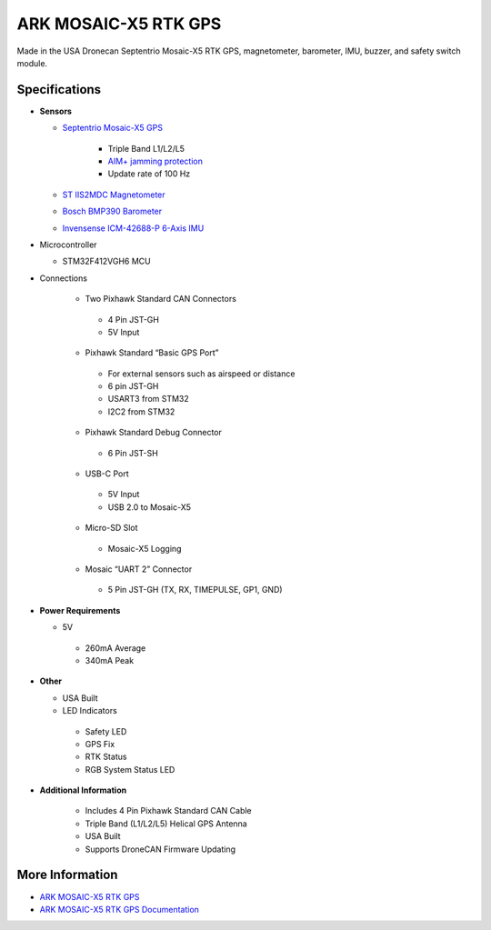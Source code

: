 .. _common-ark-mosaic-rtk-gps:

=====================
ARK MOSAIC-X5 RTK GPS
=====================


.. image:: ../../../images/arkflow/ark_mosaic_rtk_gps.jpg
    :target: ../_images/ark_mosaic_rtk_gps.jpg
    :width: 450px

Made in the USA Dronecan Septentrio Mosaic-X5 RTK GPS, magnetometer, barometer, IMU, buzzer, and safety switch module.

Specifications
==============

-  **Sensors**

   - `Septentrio Mosaic-X5 GPS <https://www.septentrio.com/en/products/gnss-receivers/gnss-receiver-modules/mosaic-x5>`__

      - Triple Band L1/L2/L5
      - `AIM+ jamming protection <https://www.septentrio.com/en/learn-more/advanced-positioning-technology/aim-anti-jamming-protection>`__
      - Update rate of 100 Hz

   - `ST IIS2MDC Magnetometer <https://www.st.com/en/mems-and-sensors/iis2mdc.html>`__

   - `Bosch BMP390 Barometer <https://www.bosch-sensortec.com/products/environmental-sensors/pressure-sensors/pressure-sensors-bmp390.html>`__

   - `Invensense ICM-42688-P 6-Axis IMU <https://invensense.tdk.com/products/motion-tracking/6-axis/icm-42688-p/>`__
   
-  Microcontroller

   -  STM32F412VGH6 MCU

- Connections

   - Two Pixhawk Standard CAN Connectors
   
    - 4 Pin JST-GH
    - 5V Input

   - Pixhawk Standard “Basic GPS Port”

    - For external sensors such as airspeed or distance
    - 6 pin JST-GH
    - USART3 from STM32
    - I2C2 from STM32

   - Pixhawk Standard Debug Connector

    - 6 Pin JST-SH

   - USB-C Port

    - 5V Input
    - USB 2.0 to Mosaic-X5

   - Micro-SD Slot

    - Mosaic-X5 Logging

   - Mosaic “UART 2” Connector

    - 5 Pin JST-GH (TX, RX, TIMEPULSE, GP1, GND)
 
-  **Power Requirements**

   -  5V
   
    - 260mA Average
    - 340mA Peak

-  **Other**

   -  USA Built
   -  LED Indicators

    - Safety LED
    - GPS Fix
    - RTK Status
    - RGB System Status LED

- **Additional Information**

   - Includes 4 Pin Pixhawk Standard CAN Cable
   - Triple Band (L1/L2/L5) Helical GPS Antenna
   - USA Built
   - Supports DroneCAN Firmware Updating


More Information
================

* `ARK MOSAIC-X5 RTK GPS <https://arkelectron.com/product/ark-mosaic-x5-gps/>`_

* `ARK MOSAIC-X5 RTK GPS Documentation <https://arkelectron.gitbook.io/ark-documentation/sensors/ark-mosaic-x5-rtk-gps>`_


